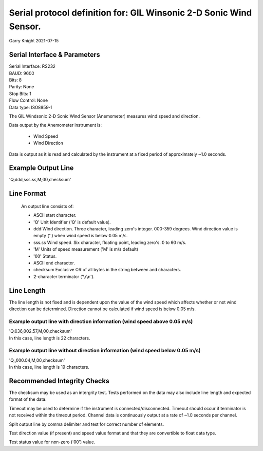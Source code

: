 ###################################################################
Serial protocol definition for: GIL Winsonic 2-D Sonic Wind Sensor.
###################################################################

Garry Knight
2021-07-15

Serial Interface & Parameters
=============================

| Serial Interface: RS232
| BAUD: 9600
| Bits: 8
| Parity: None
| Stop Bits: 1
| Flow Control: None
| Data type: ISO8859-1

The GIL Windsonic 2-D Sonic Wind Sensor (Anemometer) measures wind speed and direction.

Data output by the Anemometer instrument is:

    - Wind Speed
    - Wind Direction

Data is output as it is read and calculated by the instrument at a fixed period of approximately ~1.0 seconds.

Example Output Line
===================

'Q,ddd,sss.ss,M,00,checksum'

Line Format
===========

    An output line consists of:

    - ASCII start character.
    - 'Q' Unit Identifier ('Q' is default value).
    - ddd Wind direction.
      Three character, leading zero's integer.
      000-359 degrees.
      Wind direction value is empty ('') when wind speed is below 0.05 m/s.
    - sss.ss Wind speed.
      Six character, floating point, leading zero's.
      0 to 60 m/s.
    - 'M' Units of speed measurement ('M' is m/s default)
    - '00' Status.
    - ASCII end charactor.
    - checksum Exclusive OR of all bytes in the string between and characters.
    - 2-character terminator ('\\r\\n').

Line Length
===========

The line length is not fixed and is dependent upon the value of the wind speed which affects whether or not wind direction can be determined.
Direction cannot be calculated if wind speed is below 0.05 m/s.

Example output line with direction information (wind speed above 0.05 m/s)
--------------------------------------------------------------------------

| 'Q,036,002.57,M,00,checksum'
| In this case, line length is 22 characters.

Example output line without direction information (wind speed below 0.05 m/s)
-----------------------------------------------------------------------------

| 'Q,,000.04,M,00,checksum'
| In this case, line length is 19 characters.

Recommended Integrity Checks
============================

The checksum may be used as an intergrity test. Tests performed on the data may also include line length and expected format of the data.

Timeout may be used to determine if the instrument is connected/disconnected.
Timeout should occur if terminator is not received within the timeout period.
Channel data is continuously output at a rate of ~1.0 seconds per channel.

Split output line by comma delimiter and test for correct number of elements.

Test direction value (if present) and speed value format and that they are convertible to float data type.

Test status value for non-zero ('00') value.

